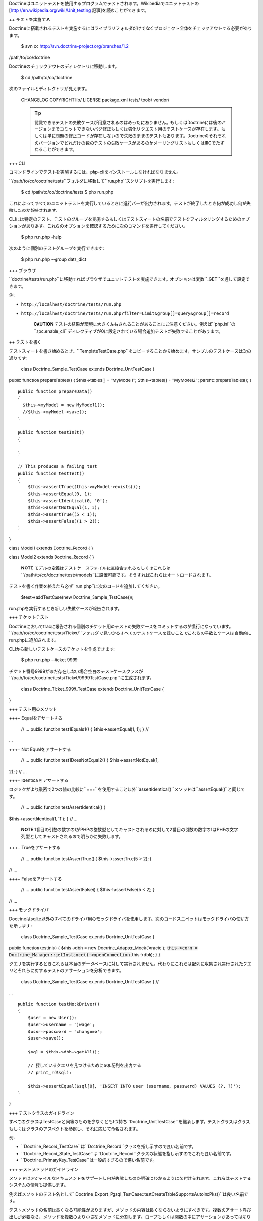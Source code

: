 Doctrineはユニットテストを使用するプログラムでテストされます。Wikipediaでユニットテストの[http://en.wikipedia.org/wiki/Unit\_testing
記事]を読むことができます。

++ テストを実施する

Doctrineに搭載されるテストを実施するにはライブラリフォルダだけでなくプロジェクト全体をチェックアウトする必要があります。

 $ svn co http://svn.doctrine-project.org/branches/1.2
/path/to/co/doctrine

Doctrineのチェックアウトのディレクトリに移動します。

 $ cd /path/to/co/doctrine

次のファイルとディレクトリが見えます。

 CHANGELOG COPYRIGHT lib/ LICENSE package.xml tests/ tools/ vendor/

 .. tip::

    認識できるテストの失敗ケースが用意されるのはめったにありません。もしくはDoctrineには後のバージョンまでコミットできないバグ修正もしくは強化リクエスト用のテストケースが存在します。もしくは単に問題の修正コードが存在しないので失敗のままのテストもあります。Doctrineのそれぞれのバージョンでどれだけの数のテストの失敗ケースがあるのかメーリングリストもしくはIRCでたずねることができます。

+++ CLI

コマンドラインでテストを実施するには、php-cliをインストールしなければなりません。

``/path/to/co/doctrine/tests``フォルダに移動して``run.php``スクリプトを実行します:

 $ cd /path/to/co/doctrine/tests $ php run.php

これによってすべてのユニットテストを実行しているときに進行バーが出力されます。テストが終了したとき何が成功し何が失敗したのか報告されます。

CLIには特定のテスト、テストのグループを実施するもしくはテストスィートの名前でテストをフィルタリングするためのオプションがありあす。これらのオプションを確認するために次のコマンドを実行してください。

 $ php run.php -help

次のように個別のテストグループを実行できます:

 $ php run.php --group data\_dict

+++ ブラウザ

``doctrine/tests/run.php``に移動すればブラウザでユニットテストを実施できます。オプションは変数``_GET``を通して設定できます。

例:

-  ``http://localhost/doctrine/tests/run.php``
-  ``http://localhost/doctrine/tests/run.php?filter=Limit&group[]=query&group[]=record``

    **CAUTION**
    テストの結果が環境に大きく左右されることがあることにご注意ください。例えば``php.ini``の``apc.enable_cli``ディレクティブが0に設定されている場合追加テストが失敗することがあります。

++ テストを書く

テストスィートを書き始めるとき、``TemplateTestCase.php``をコピーすることから始めます。サンプルのテストケースは次の通りです:

 class Doctrine\_Sample\_TestCase extends Doctrine\_UnitTestCase {
public function prepareTables() { $this->tables[] = "MyModel1";
$this->tables[] = "MyModel2"; parent::prepareTables(); }

::

    public function prepareData()
    {
      $this->myModel = new MyModel1();
      //$this->myModel->save();
    }

    public function testInit()
    {

    }

    // This produces a failing test
    public function testTest()
    {
        $this->assertTrue($this->myModel->exists());
        $this->assertEqual(0, 1);
        $this->assertIdentical(0, '0');
        $this->assertNotEqual(1, 2);
        $this->assertTrue((5 < 1));
        $this->assertFalse((1 > 2));
    }

}

class Model1 extends Doctrine\_Record { }

class Model2 extends Doctrine\_Record { }

    **NOTE**
    モデルの定義はテストケースファイルに直接含まれるもしくはこれらは``/path/to/co/doctrine/tests/models``に設置可能です。そうすればこれらはオートロードされます。

テストを書く作業を終えたら必ず``run.php``に次のコードを追加してください。

 $test->addTestCase(new Doctrine\_Sample\_TestCase());

run.phpを実行するとき新しい失敗ケースが報告されます。

+++ チケットテスト

Doctrineにおいてtracに報告される個別のチケット用のテストの失敗ケースをコミットするのが慣行になっています。``/path/to/co/doctrine/tests/Ticket/``フォルダで見つかるすべてのテストケースを読むことでこれらの手数とケースは自動的にrun.phpに追加されます。

CLIから新しいテストケースのチケットを作成できます:

 $ php run.php --ticket 9999

チケット番号9999がまだ存在しない場合空白のテストケースクラスが``/path/to/co/doctrine/tests/Ticket/9999TestCase.php``に生成されます。

 class Doctrine\_Ticket\_9999\_TestCase extends Doctrine\_UnitTestCase {
}

+++ テスト用のメソッド

++++ Equalをアサートする

 // ... public function test1Equals1() { $this->assertEqual(1, 1); } //
...

++++ Not Equalをアサートする

 // ... public function test1DoesNotEqual2() { $this->assertNotEqual(1,
2); } // ...

++++ Identicalをアサートする

ロジックがより厳密で2つの値の比較に``===``を使用すること以外``assertIdentical()``メソッドは``assertEqual()``と同じです。

 // ... public function testAssertIdentical() {
$this->assertIdentical(1, '1'); } // ...

    **NOTE**
    1番目の引数の数字の1がPHPの整数型としてキャストされるのに対して2番目の引数の数字の1はPHPの文字列型としてキャストされるので明らかに失敗します。

++++ Trueをアサートする

 // ... public function testAssertTrue() { $this->assertTrue(5 > 2); }
// ...

++++ Falseをアサートする

 // ... public function testAssertFalse() { $this->assertFalse(5 < 2); }
// ...

+++ モックドライバ

Doctrineはsqlite以外のすべてのドライバ用のモックドライバを使用します。次のコードスニペットはモックドライバの使い方を示します:

 class Doctrine\_Sample\_TestCase extends Doctrine\_UnitTestCase {
public function testInit() { $this->dbh = new
Doctrine\_Adapter\_Mock('oracle');
:code:`this->conn = Doctrine_Manager::getInstance()->openConnection(`\ this->dbh);
} }

クエリを実行するときこれらは本当のデータベースに対して実行されません。代わりにこれらは配列に収集され実行されたクエリとそれらに対するテストのアサーションを分析できます。

 class Doctrine\_Sample\_TestCase extends Doctrine\_UnitTestCase { //
...

::

    public function testMockDriver()
    {
        $user = new User();
        $user->username = 'jwage';
        $user->password = 'changeme';
        $user->save();

        $sql = $this->dbh->getAll();

        // 探しているクエリを見つけるためにSQL配列を出力する
        // print_r($sql);

        $this->assertEqual($sql[0], 'INSERT INTO user (username, password) VALUES (?, ?)');
    }

}

+++ テストクラスのガイドライン

すべてのクラスはTestCaseと同等のものを少なくとも1つ持ち``Doctrine_UnitTestCase``を継承します。テストクラスはクラスもしくはクラスのアスペクトを参照し、それに応じて命名されます。

例:

-  ``Doctrine\_Record\_TestCase``は``Doctrine_Record``クラスを指し示すので良い名前です。
-  ``Doctrine\_Record\_State\_TestCase``は``Doctrine_Record``クラスの状態を指し示すのでこれも良い名前です。
-  ``Doctrine\_PrimaryKey_TestCase``は一般的すぎるので悪い名前です。

+++ テストメソッドのガイドライン

メソッドはアジャイルなドキュメントをサポートし何が失敗したのか明確にわかるように名付けられます。これらはテストするシステムの情報も提供します。

例えばメソッドのテスト名として``Doctrine\_Export\_Pgsql_TestCase::testCreateTableSupportsAutoincPks()``は良い名前です。

テストメソッドの名前は長くなる可能性がありますが、メソッドの内容は長くならないようにすべきです。複数のアサート呼び出しが必要なら、メソッドを複数のより小さなメソッドに分割します。ロープもしくは関数の中にアサーションがあってはなりません。

    **NOTE**
    共通の命名規約として使われる``TestCase::test[methodName]``はDoctrineでは**されません**。ですのでこのケースでは``Doctrine\_Export\_Pgsql_TestCase::testCreateTable()``は許可されません！

++ まとめ

Doctrineのようなソフトウェアのピースにとってユニットテストは非常に重要です。これ無しでは、変更によって既存の作業ユースケースに悪影響があるのかを知るのは不可能です。ユニットテストのコレクションによって変更が既存の機能を壊さないことを確認できます。

次に[doc improving-performance
パフォーマンスを改善する]方法を学ぶために移動します。
